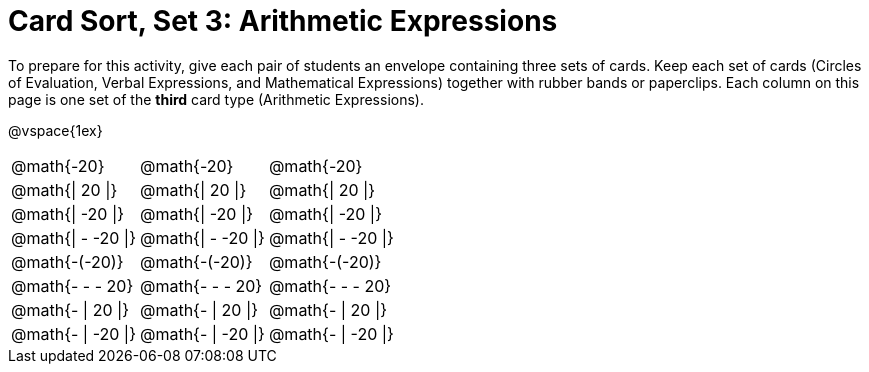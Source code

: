= Card Sort, Set 3: Arithmetic Expressions



To prepare for this activity, give each pair of students an envelope containing three sets of cards. Keep each set of cards (Circles of Evaluation, Verbal Expressions, and Mathematical Expressions) together with rubber bands or paperclips. Each column on this page is one set of the *third* card type (Arithmetic Expressions).

@vspace{1ex}

[.FillVerticalSpace, cols="^.^1a,^.^1a,^.^1a", stripes="none"]
|===

| @math{-20}
| @math{-20}
| @math{-20}

| @math{\| 20 \|}
| @math{\| 20 \|}
| @math{\| 20 \|}

| @math{\| -20 \|}
| @math{\| -20 \|}
| @math{\| -20 \|}

| @math{\| - -20 \|}
| @math{\| - -20 \|}
| @math{\| - -20 \|}

| @math{-(-20)}
| @math{-(-20)}
| @math{-(-20)}

| @math{- - - 20}
| @math{- - - 20}
| @math{- - - 20}

| @math{- \| 20 \|}
| @math{- \| 20 \|}
| @math{- \| 20 \|}

| @math{- \| -20 \|}
| @math{- \| -20 \|}
| @math{- \| -20 \|}


|===
